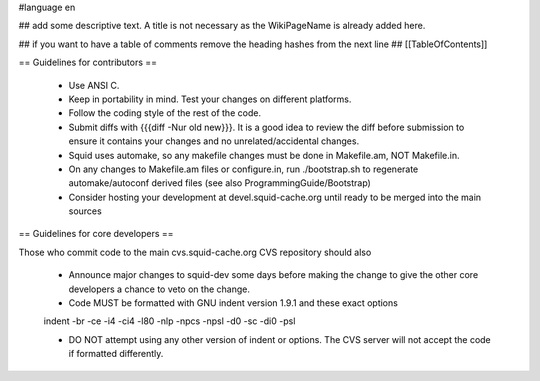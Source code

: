 #language en

## add some descriptive text. A title is not necessary as the WikiPageName is already added here.

## if you want to have a table of comments remove the heading hashes from the next line
## [[TableOfContents]]

== Guidelines for contributors ==

  * Use ANSI C. 
  * Keep in portability in mind. Test your changes on different platforms. 
  * Follow the coding style of the rest of the code. 
  * Submit diffs with {{{diff -Nur old new}}}. It is a good idea to review the diff before submission to ensure it contains your changes and no unrelated/accidental changes. 
  * Squid uses automake, so any makefile changes must be done in Makefile.am, NOT Makefile.in. 
  * On any changes to Makefile.am files or configure.in, run ./bootstrap.sh to regenerate automake/autoconf derived files (see also ProgrammingGuide/Bootstrap)
  * Consider hosting your development at devel.squid-cache.org until ready to be merged into the main sources 


== Guidelines for core developers ==

Those who commit code to the main cvs.squid-cache.org CVS repository should also

  * Announce major changes to squid-dev some days before making the change to give the other core developers a chance to veto on the change. 
  * Code MUST be formatted with GNU indent version 1.9.1 and these exact options

  indent -br -ce -i4 -ci4 -l80 -nlp -npcs -npsl -d0 -sc -di0 -psl

  * DO NOT attempt using any other version of indent or options. The CVS server will not accept the code if formatted differently.
